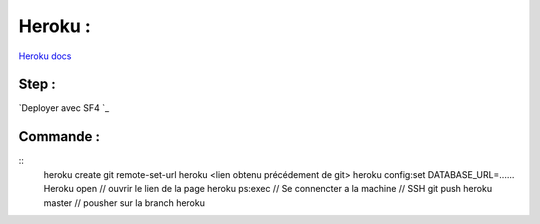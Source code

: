 Heroku : 
===================

`Heroku docs`_

Step : 
-------------------

`Deployer avec SF4 `_


Commande : 
-------------------
::
    heroku create
    git remote-set-url heroku <lien obtenu précédement de git>
    heroku config:set DATABASE_URL=......
    Heroku open // ouvrir le lien de la page
    heroku ps:exec  // Se connencter a la machine // SSH 
    git push heroku master // pousher sur la branch heroku 
    
.. _`Heroku docs`: https://devcenter.heroku.com/categories/reference
.. _`Deployer avec SF4`: https://devcenter.heroku.com/articles/deploying-symfony4
